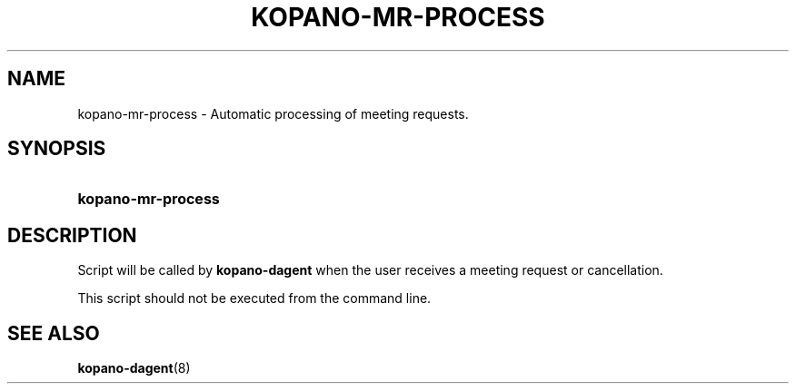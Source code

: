 '\" t
.\"     Title: kopano-mr-process
.\"    Author: [see the "Author" section]
.\" Generator: DocBook XSL Stylesheets v1.79.1 <http://docbook.sf.net/>
.\"      Date: November 2016
.\"    Manual: Kopano Core user reference
.\"    Source: Kopano 8
.\"  Language: English
.\"
.TH "KOPANO\-MR\-PROCESS" "8" "November 2016" "Kopano 8" "Kopano Core user reference"
.\" -----------------------------------------------------------------
.\" * Define some portability stuff
.\" -----------------------------------------------------------------
.\" ~~~~~~~~~~~~~~~~~~~~~~~~~~~~~~~~~~~~~~~~~~~~~~~~~~~~~~~~~~~~~~~~~
.\" http://bugs.debian.org/507673
.\" http://lists.gnu.org/archive/html/groff/2009-02/msg00013.html
.\" ~~~~~~~~~~~~~~~~~~~~~~~~~~~~~~~~~~~~~~~~~~~~~~~~~~~~~~~~~~~~~~~~~
.ie \n(.g .ds Aq \(aq
.el       .ds Aq '
.\" -----------------------------------------------------------------
.\" * set default formatting
.\" -----------------------------------------------------------------
.\" disable hyphenation
.nh
.\" disable justification (adjust text to left margin only)
.ad l
.\" -----------------------------------------------------------------
.\" * MAIN CONTENT STARTS HERE *
.\" -----------------------------------------------------------------
.SH "NAME"
kopano-mr-process \- Automatic processing of meeting requests.
.SH "SYNOPSIS"
.HP \w'\fBkopano\-mr\-process\fR\ 'u
\fBkopano\-mr\-process\fR
.SH "DESCRIPTION"
.PP
Script will be called by
\fBkopano\-dagent\fR
when the user receives a meeting request or cancellation.
.PP
This script should not be executed from the command line.
.SH "SEE ALSO"
.PP
\fBkopano-dagent\fR(8)
